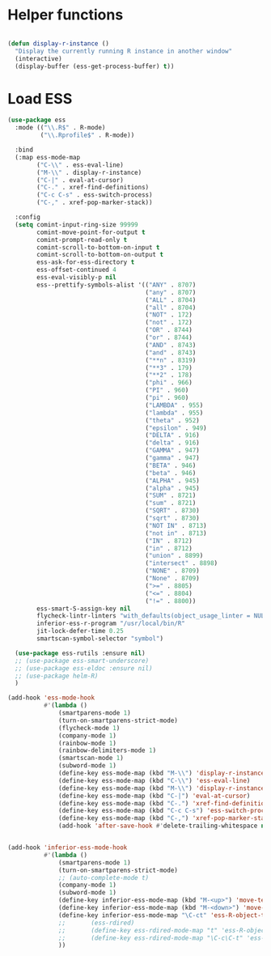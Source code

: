 * Helper functions
#+BEGIN_SRC emacs-lisp :tangle yes

  (defun display-r-instance ()
    "Display the currently running R instance in another window"
    (interactive)
    (display-buffer (ess-get-process-buffer) t))

#+END_SRC


* Load ESS
#+BEGIN_SRC emacs-lisp :tangle yes
  (use-package ess
    :mode (("\\.R$" . R-mode)
           ("\\.Rprofile$" . R-mode))

    :bind
    (:map ess-mode-map
          ("C-\\" . ess-eval-line)
          ("M-\\" . display-r-instance)
          ("C-|" . eval-at-cursor)
          ("C-." . xref-find-definitions)
          ("C-c C-s" . ess-switch-process)
          ("C-," . xref-pop-marker-stack))

    :config
    (setq comint-input-ring-size 99999
          comint-move-point-for-output t
          comint-prompt-read-only t
          comint-scroll-to-bottom-on-input t
          comint-scroll-to-bottom-on-output t
          ess-ask-for-ess-directory t
          ess-offset-continued 4
          ess-eval-visibly-p nil
          ess--prettify-symbols-alist '(("ANY" . 8707)
                                        ("any" . 8707)
                                        ("ALL" . 8704)
                                        ("all" . 8704)
                                        ("NOT" . 172)
                                        ("not" . 172)
                                        ("OR" . 8744)
                                        ("or" . 8744)
                                        ("AND" . 8743)
                                        ("and" . 8743)
                                        ("**n" . 8319)
                                        ("**3" . 179)
                                        ("**2" . 178)
                                        ("phi" . 966)
                                        ("PI" . 960)
                                        ("pi" . 960)
                                        ("LAMBDA" . 955)
                                        ("lambda" . 955)
                                        ("theta" . 952)
                                        ("epsilon" . 949)
                                        ("DELTA" . 916)
                                        ("delta" . 916)
                                        ("GAMMA" . 947)
                                        ("gamma" . 947)
                                        ("BETA" . 946)
                                        ("beta" . 946)
                                        ("ALPHA" . 945)
                                        ("alpha" . 945)
                                        ("SUM" . 8721)
                                        ("sum" . 8721)
                                        ("SQRT" . 8730)
                                        ("sqrt" . 8730)
                                        ("NOT IN" . 8713)
                                        ("not in" . 8713)
                                        ("IN" . 8712)
                                        ("in" . 8712)
                                        ("union" . 8899)
                                        ("intersect" . 8898)
                                        ("NONE" . 8709)
                                        ("None" . 8709)
                                        (">=" . 8805)
                                        ("<=" . 8804)
                                        ("!=" . 8800))
          ess-smart-S-assign-key nil
          flycheck-lintr-linters "with_defaults(object_usage_linter = NULL, camel_case_linter = NULL, assignment_linter = NULL, infix_spaces_linter = NULL, line_length_linter = NULL, multiple_dots_linter = NULL, object_length_linter = NULL, absolute_paths_linter = NULL, spaces_left_parentheses_linter = NULL, single_quotes_linter = NULL)"
          inferior-ess-r-program "/usr/local/bin/R"
          jit-lock-defer-time 0.25
          smartscan-symbol-selector "symbol")

    (use-package ess-rutils :ensure nil)
    ;; (use-package ess-smart-underscore)
    ;; (use-package ess-eldoc :ensure nil)
    ;; (use-package helm-R)
    )

  (add-hook 'ess-mode-hook
            #'(lambda ()
                (smartparens-mode 1)
                (turn-on-smartparens-strict-mode)
                (flycheck-mode 1)
                (company-mode 1)
                (rainbow-mode 1)
                (rainbow-delimiters-mode 1)
                (smartscan-mode 1)
                (subword-mode 1)
                (define-key ess-mode-map (kbd "M-\\") 'display-r-instance)
                (define-key ess-mode-map (kbd "C-\\") 'ess-eval-line)
                (define-key ess-mode-map (kbd "M-\\") 'display-r-instance)
                (define-key ess-mode-map (kbd "C-|") 'eval-at-cursor)
                (define-key ess-mode-map (kbd "C-.") 'xref-find-definitions)
                (define-key ess-mode-map (kbd "C-c C-s") 'ess-switch-process)
                (define-key ess-mode-map (kbd "C-,") 'xref-pop-marker-stack)
                (add-hook 'after-save-hook #'delete-trailing-whitespace nil t)))


  (add-hook 'inferior-ess-mode-hook
            #'(lambda ()
                (smartparens-mode 1)
                (turn-on-smartparens-strict-mode)
                ;; (auto-complete-mode t)
                (company-mode 1)
                (subword-mode 1)
                (define-key inferior-ess-mode-map (kbd "M-<up>") 'move-text-up)
                (define-key inferior-ess-mode-map (kbd "M-<down>") 'move-text-down)
                (define-key inferior-ess-mode-map "\C-ct" 'ess-R-object-tooltip)
                ;;	     (ess-rdired)
                ;;	     (define-key ess-rdired-mode-map "t" 'ess-R-object-tooltip)
                ;;	     (define-key ess-rdired-mode-map "\C-c\C-t" 'ess-R-object-tooltip)
                ))
#+END_SRC
